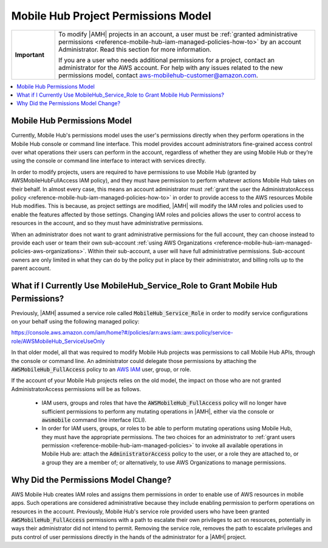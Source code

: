 .. Copyright 2010-2018 Amazon.com, Inc. or its affiliates. All Rights Reserved.

   This work is licensed under a Creative Commons Attribution-NonCommercial-ShareAlike 4.0
   International License (the "License"). You may not use this file except in compliance with the
   License. A copy of the License is located at http://creativecommons.org/licenses/by-nc-sa/4.0/.

   This file is distributed on an "AS IS" BASIS, WITHOUT WARRANTIES OR CONDITIONS OF ANY KIND,
   either express or implied. See the License for the specific language governing permissions and
   limitations under the License.

.. _reference-mobile-hub-project-permissions-model:

####################################
Mobile Hub Project Permissions Model
####################################


.. meta::
   :description: This section describes the new permissios model for administrators and users of |AMH| accounts.


.. list-table::
   :widths: 1 6

   * - **Important**

     - To modify |AMH| projects in an account, a user must be :ref:`granted administrative permissions <reference-mobile-hub-iam-managed-policies-how-to>` by an account Administrator. Read this section for more information.

       If you are a user who needs additional permissions for a project, contact an administrator for the AWS account. For help with any issues related to the new permissions model, contact `aws-mobilehub-customer@amazon.com <mailto:aws-mobilehub-customer@amazon.com?subject=Mobile%20Hub%20project%20permissions>`__.


.. contents::
   :local:
   :depth: 1

.. _reference-mobile-hub-project-permissions-model-changes:

Mobile Hub Permissions Model
============================

Currently, Mobile Hub's permissions model uses the user's permissions directly when they perform operations in the Mobile Hub console or command line interface. This model provides account administrators fine-grained access control over what operations their users can perform in the account, regardless of whether they are using Mobile Hub or they’re using the console or command line interface to interact with services directly.

In order to modify projects, users are required to have permissions to use Mobile Hub (granted by AWSMobileHubFullAccess IAM policy), and they must have permission to perform whatever actions Mobile Hub takes on their behalf.  In almost every case, this means an account administrator must :ref:`grant the user the AdministratorAccess policy <reference-mobile-hub-iam-managed-policies-how-to>`  in order to provide access to the AWS resources Mobile Hub modifies. This is because, as project settings are modified, |AMH| will modify the IAM roles and policies used to enable the features affected by those settings. Changing IAM roles and policies allows the user to control access to resources in the account, and so they must have administrative permissions.

When an administrator does not want to grant administrative permissions for the full account, they can choose instead to provide each user or team their own sub-account :ref:`using AWS Organizations <reference-mobile-hub-iam-managed-policies-aws-organizations>`. Within their sub-account, a user will have full administrative permissions. Sub-account owners are only limited in what they can do by the policy put in place by their administrator, and billing rolls up to the parent account.

.. _reference-mobile-hub-project-permissions-model-users:

What if I Currently Use MobileHub_Service_Role to Grant Mobile Hub Permissions?
===============================================================================

Previously, |AMH| assumed a service role called :code:`MobileHub_Service_Role` in order to modify service configurations on your behalf using the following managed policy:

`https://console.aws.amazon.com/iam/home?#/policies/arn:aws:iam::aws:policy/service-role/AWSMobileHub_ServiceUseOnly <https://console.aws.amazon.com/iam/home?#/policies/arn:aws:iam::aws:policy/service-role/AWSMobileHub_ServiceUseOnly>`__

In that older model, all that was required to modify Mobile Hub projects was permissions to call Mobile Hub APIs, through the console or command line. An administrator could delegate those permissions by attaching the :code:`AWSMobileHub_FullAccess` policy to an `AWS IAM <https://docs.aws.amazon.com/IAM/latest/UserGuide/introduction.html>`__ user, group, or role.

If the account of your Mobile Hub projects relies on the old model, the impact on those who are not granted AdministratorAccess permissions will be as follows.

  * IAM users, groups and roles that have the :code:`AWSMobileHub_FullAccess` policy will no longer have sufficient permissions to perform any mutating operations in |AMH|, either via the console or :code:`awsmobile` command line interface (CLI).

  * In order for IAM users, groups, or roles to be able to perform mutating operations using Mobile Hub, they must have the appropriate permissions. The two choices for an administrator to :ref:`grant users permission <reference-mobile-hub-iam-managed-policies>` to invoke all available operations in Mobile Hub are: attach the :code:`AdministratorAccess` policy to the user, or a role they are attached to, or a group they are a member of; or alternatively, to use AWS Organizations to manage permissions.


.. _reference-mobile-hub-project-permissions-model-why:

Why Did the Permissions Model Change?
=====================================

AWS Mobile Hub creates IAM roles and assigns them permissions in order to enable use of AWS resources in mobile apps. Such operations are considered administrative because they include enabling permission to perform operations on resources in the account. Previously, Mobile Hub's service role provided users who have been granted :code:`AWSMobileHub_FullAccess` permissions with a path to escalate their own privileges to act on resources, potentially in ways their administrator did not intend to permit. Removing the service role, removes the path to escalate privileges and puts control of user permissions directly in the hands of the administrator for a |AMH| project.


